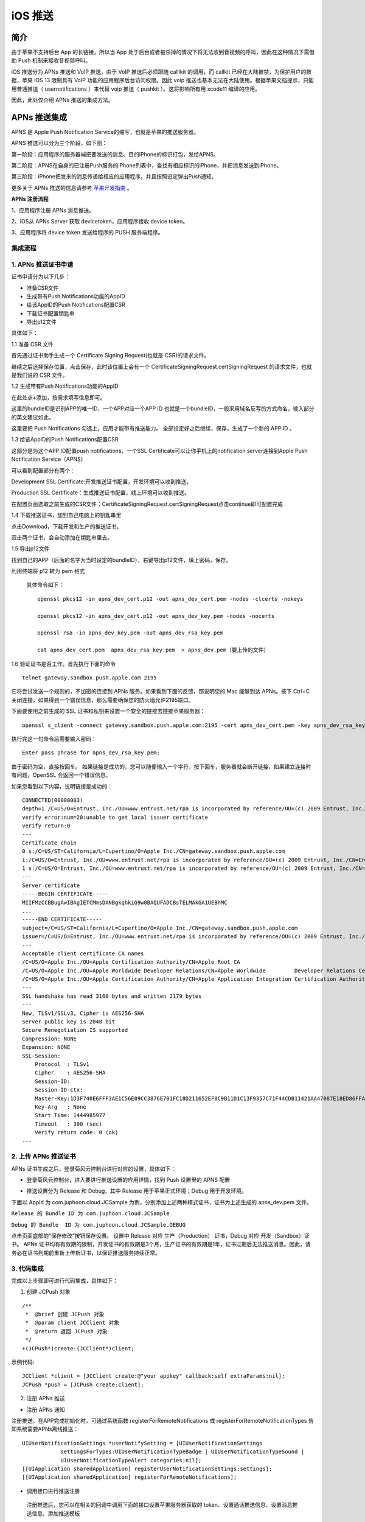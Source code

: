 iOS 推送
=============================

.. _iOS 推送:

简介
---------------------

由于苹果不支持后台 App 的长链接，所以当 App 处于后台或者被杀掉的情况下将无法收到音视频的呼叫，因此在这种情况下需借助 Push 机制来接收音视频呼叫。

iOS 推送分为 APNs 推送和 VoIP 推送，由于 VoIP 推送后必须跟随 calllkit 的调用，而 callkit 已经在大陆被禁，为保护用户的数据，苹果 iOS 13 限制具有 VoIP 功能的应用程序后台访问权限。因此 voip 推送也基本无法在大陆使用。根据苹果文档提示，只能用普通推送（ usernotifications ）来代替 voip 推送（ pushkit ）。这将影响所有用 xcode11 编译的应用。

因此，此处仅介绍 APNs 推送的集成方法。

APNs 推送集成
--------------------------

APNS 是 Apple Push Notification Service的缩写，也就是苹果的推送服务器。

APNS 推送可以分为三个阶段，如下图：

.. image:: images/apns_push_principle1.png

第一阶段：应用程序的服务器端把要发送的消息、目的iPhone的标识打包，发给APNS。

第二阶段：APNS在自身的已注册Push服务的iPhone列表中，查找有相应标识的iPhone，并把消息发送到iPhone。

第三阶段：iPhone把发来的消息传递给相应的应用程序，并且按照设定弹出Push通知。

更多关于 APNs 推送的信息请参考 `苹果开发指南 <https://developer.apple.com/library/content/documentation/NetworkingInternet/Conceptual/RemoteNotificationsPG/APNSOverview.html#//apple_ref/doc/uid/TP40008194-CH8-SW1>`_ 。

**APNs 注册流程**

.. image:: images/gettoken.png

1、应用程序注册 APNs 消息推送。

2、iOS从 APNs Server 获取 devicetoken，应用程序接收 device token。

3、应用程序将 device token 发送给程序的 PUSH 服务端程序。

集成流程
>>>>>>>>>>>>>>>>>>>>>>>>>

1. APNs 推送证书申请
>>>>>>>>>>>>>>>>>>>>>>>>>

证书申请分为以下几步：

- 准备CSR文件

- 生成带有Push Notifications功能的AppID

- 给该AppID的Push Notifications配置CSR

- 下载证书配置钥匙串

- 导出p12文件

具体如下：

1.1 准备 CSR 文件

首先通过证书助手生成一个 Certificate Signing Request(也就是 CSR)的请求文件。

.. image:: images/csr1.png

.. image:: images/csr2.png

继续之后选择保存位置，点击保存，此时该位置上会有一个 CertificateSigningRequest.certSigningRequest 的请求文件，也就是我们说的 CSR 文件。

1.2 生成带有Push Notifications功能的AppID 

.. image:: images/appid1.png

在此处点+添加，按需求填写信息即可。 

.. image:: images/appid2.png

.. image:: images/appid3.png

这里的bundleID是识别APP的唯一ID，一个APP对应一个APP ID 也就是一个bundleID，一般采用域名反写的方式命名，输入部分的英文建议如此。 

.. image:: images/appid4.png

这里要把 Push Notifications 勾选上，应用才能带有推送能力。 全部设定好之后继续，保存，生成了一个新的 APP ID 。

1.3 给该AppID的Push Notifications配置CSR

.. image:: images/setcsr1.png

这部分是为这个APP ID配置push notifications，一个SSL Certificate可以让你手机上的notification server连接到Apple Push Notification Service（APNS） 

可以看到配置部分有两个： 

Development SSL Certificate:开发推送证书配置，开发环境可以收到推送。 

Production SSL Certificate：生成推送证书配置，线上环境可以收到推送。

在配置页面选取之前生成的CSR文件：CertificateSigningRequest.certSigningRequest点击continue即可配置完成

.. image:: images/setcsr2.png

1.4 下载推送证书，加到自己电脑上的钥匙串里

.. image:: images/keychain1.png

点击Download，下载开发和生产的推送证书。 

双击两个证书，会自动添加在钥匙串里去。

.. image:: images/keychain2.png

1.5 导出p12文件

找到自己的APP（后面的名字为当时设定的bundleID），右键导出p12文件，填上密码，保存。

.. image:: images/keychain3.png

.. image:: images/keychain4.png

利用终端将 p12 转为 pem 格式

 具体命令如下：

 ::

    openssl pkcs12 -in apns_dev_cert.p12 -out apns_dev_cert.pem -nodes -clcerts -nokeys

    openssl pkcs12 -in apns_dev_cert.p12 -out apns_dev_key.pem -nodes -nocerts

    openssl rsa -in apns_dev_key.pem -out apns_dev_rsa_key.pem

    cat apns_dev_cert.pem  apns_dev_rsa_key.pem  > apns_dev.pem（要上传的文件）


1.6 验证证书是否工作。首先执行下面的命令
::
 
    telnet gateway.sandbox.push.apple.com 2195

它将尝试发送一个规则的，不加密的连接到 APNs 服务。如果看到下面的反馈，那说明您的 Mac 能够到达 APNs。按下 Ctrl+C 关闭连接。如果得到一个错误信息，那么需要确保您的防火墙允许2195端口。


.. image:: images/provecer.png

下面要使用之前生成的 SSL 证书和私钥来设置一个安全的链接去链接苹果服务器：
::

    openssl s_client -connect gateway.sandbox.push.apple.com:2195 -cert apns_dev_cert.pem -key apns_dev_rsa_key.pem

执行完这一句命令后需要输入密码：
::

    Enter pass phrase for apns_dev_rsa_key.pem:


由于密码为空，直接按回车。 如果链接是成功的，您可以随便输入一个字符，按下回车，服务器就会断开链接，如果建立连接时有问题，OpenSSL 会返回一个错误信息。

如果您看到以下内容，说明链接是成功的：

::

    CONNECTED(00000003)
    depth=1 /C=US/O=Entrust, Inc./OU=www.entrust.net/rpa is incorporated by reference/OU=(c) 2009 Entrust, Inc./CN=Entrust Certification Authority - L1C
    verify error:num=20:unable to get local issuer certificate
    verify return:0
    ---
    Certificate chain
    0 s:/C=US/ST=California/L=Cupertino/O=Apple Inc./CN=gateway.sandbox.push.apple.com
    i:/C=US/O=Entrust, Inc./OU=www.entrust.net/rpa is incorporated by reference/OU=(c) 2009 Entrust, Inc./CN=Entrust Certification Authority - L1C
    1 s:/C=US/O=Entrust, Inc./OU=www.entrust.net/rpa is incorporated by reference/OU=(c) 2009 Entrust, Inc./CN=Entrust Certification Authority - L1C        i:/O=Entrust.net/OU=www.entrust.net/CPS_2048 incorp. by ref. (limits liab.)/OU=(c) 1999 Entrust.net Limited/CN=Entrust.net Certification Authority (2048)
    ---
    Server certificate
    -----BEGIN CERTIFICATE-----
    MIIFMzCCBBugAwIBAgIETCMmsDANBgkqhkiG9w0BAQUFADCBsTELMAkGA1UEBhMC
    ...
    -----END CERTIFICATE-----
    subject=/C=US/ST=California/L=Cupertino/O=Apple Inc./CN=gateway.sandbox.push.apple.com
    issuer=/C=US/O=Entrust, Inc./OU=www.entrust.net/rpa is incorporated by reference/OU=(c) 2009 Entrust, Inc./CN=Entrust Certification Authority - L1C
    ---
    Acceptable client certificate CA names
    /C=US/O=Apple Inc./OU=Apple Certification Authority/CN=Apple Root CA
    /C=US/O=Apple Inc./OU=Apple Worldwide Developer Relations/CN=Apple Worldwide         Developer Relations Certification Authority
    /C=US/O=Apple Inc./OU=Apple Certification Authority/CN=Apple Application Integration Certification Authority
    ---
    SSL handshake has read 3160 bytes and written 2179 bytes
    ---
    New, TLSv1/SSLv3, Cipher is AES256-SHA
    Server public key is 2048 bit
    Secure Renegotiation IS supported
    Compression: NONE
    Expansion: NONE
    SSL-Session:
        Protocol  : TLSv1
        Cipher    : AES256-SHA
        Session-ID: 
        Session-ID-ctx: 
        Master-Key:1D3F740E6FFF3AE1C56E09CC3876E701FC18D211652EF0C9B11D1C13F9357C71F44CDB11421AA47087E18ED86FFAD373
        Key-Arg   : None
        Start Time: 1444985977
        Timeout   : 300 (sec)
        Verify return code: 0 (ok)
    ---


2. 上传 APNs 推送证书
>>>>>>>>>>>>>>>>>>>>>>>>>

APNs 证书生成之后，登录菊风云控制台进行对应的设置，具体如下：

- 登录菊风云控制台，进入要进行推送设置的应用详情，找到 Push 设置里的 APNS 配置

.. image:: images/platform_push_ios_juphoonVoipPush.png
   :width: 900  
   :height: 400

- 推送设置分为 Release 和 Debug，其中 Release 用于苹果正式环境；Debug 用于开发环境。

下面以 AppId 为 com.juphoon.cloud.JCSample 为例，分别添加上述两种模式证书，证书为上述生成的 apns_dev.pem 文件。

``Release 的 Bundle ID 为 com.juphoon.cloud.JCSample``

``Debug 的 Bundle  ID 为 com.juphoon.cloud.JCSample.DEBUG``

点击页面底部的“保存修改”按钮保存设置。 设置中 Release 对应 生产（Production） 证书，Debug 对应 开发（Sandbox）证书。 APNs 证书均有有效期的限制，开发证书的有效期是3个月，生产证书的有效期是1年，证书过期后无法推送消息。因此，请务必在证书到期前重新上传新证书，以保证推送服务持续正常。


3. 代码集成
>>>>>>>>>>>>>>>>>>>>>>>>>

.. highlight:: objective-c

完成以上步骤即可进行代码集成，具体如下：

1. 创建 JCPush 对象

::

    /**
     *  @brief 创建 JCPush 对象
     *  @param client JCClient 对象
     *  @return 返回 JCPush 对象
     */
    +(JCPush*)create:(JCClient*)client;

示例代码::

    JCClient *client = [JCClient create:@"your appkey" callback:self extraParams:nil];
    JCPush *push = [JCPush create:client];

2. 注册 APNs 推送

- 注册 APNs 通知

注册推送。在APP完成初始化时，可通过系统函数 registerForRemoteNotifications 或 registerForRemoteNotificationTypes 告知系统需要APNs离线推送：
::

    UIUserNotificationSettings *userNotifySetting = [UIUserNotificationSettings 
                settingsForTypes:UIUserNotificationTypeBadge | UIUserNotificationTypeSound | 
                UIUserNotificationTypeAlert categories:nil];
    [[UIApplication sharedApplication] registerUserNotificationSettings:settings];
    [[UIApplication sharedApplication] registerForRemoteNotifications];


- 调用接口进行推送注册

 注册推送后，您可以在相关的回调中调用下面的接口设置苹果服务器获取的 token、设置通话推送信息、设置消息推送信息、添加推送模板

- 设置苹果服务器获取的 token

::

    /**
     *  @brief 设置苹果服务器获取的token
     *  @param deviceToken token 值
     *  @param voip 是否是 voip token
     *  @param debug 是否是 debug 模式
    */
    -(id)initWithToken:(NSData*)deviceToken voip:(bool)voip debug:(bool)debug;

.. note:: debug 参数值需要依据开发环境而定，发布版设置为 false，开发版设置为 true。


- 设置通话推送信息
::

    /**
     *  @brief 设置通话推送信息
     *  @param sound 声音资源，例如 ring.m4r，为 nil 时则用默认声音
     *  @param seconds 消息过期时间
     */
    -(id)initWithCall:(NSString*)sound expiration:(int)seconds;


- 设置消息推送信息
::

    /**
     *  @brief 设置消息推送信息
     *  @param infoType 消息类型
     *  @param tip 提示内容，不包含发送者，例如 “xx:发送了条消息”，其中"发送了条消息"为tip值，如果要提示发送内容，则填 nil
     *  @param sound 声音资源，例如 ring.m4r
     *  @param seconds 消息过期时间
     */
    -(id)initWithText:(NSString*)infoType tip:(NSString*)tip sound:(NSString*)sound expiration:(int)seconds;


.. note::

    tip 为提示内容：
     - 如果 tip 值为空，则会在提示中显示消息详情；
     - 如果 tip 值不为空，则只显示消息的标题。
    例如“xx:发送了条消息”，其中"发送了条消息"为 tip 值。


- 添加推送模板
::

    /**
     *  @brief 添加推送模板，用于服务器将不同类型的推送以不同的内容格式推给客户端
     *  @param info JCPushTemplate 对象
     *  @return true 表示成功 false 表示失败
     */
    -(bool)addPushInfo:(JCPushTemplate*)info;

示例代码
::

    - (void)application:(UIApplication *)application didRegisterForRemoteNotificationsWithDeviceToken:(NSData *)deviceToken {
        // 设置苹果服务器获取的token
        [_push addPushInfo:[[JCPushTemplate alloc] initWithToken:deviceToken.token voip:false debug:PushEnv]];
        // 设置通话推送信息
        [_push addPushInfo:[[JCPushTemplate alloc] initWithCall:nil expiration:2419200]];
        // 设置消息推送信息
        [_push addPushInfo:[[JCPushTemplate alloc] initWithText:@"text" tip:nil sound:nil expiration:2419200]];
    }


注册完成后，当 APNS 服务器推送消息到对应 token 的设备时将会触发下面的回调
::
    
    -(void)application:(UIApplication *)application didReceiveRemoteNotification:(NSDictionary *)userInfo {
        NSLog(@"receiveRemoteNotification,userInfo is %@",userInfo);
    }


验证 APNs 推送
>>>>>>>>>>>>>>>>>>>>>>>>>

APNs 推送集成后，即可进行验证，具体如下：

1. 使用用户名登录您的 App，登录后将 App 从后台杀掉。

2. 进入 `Juphoon for developer <http://developer.juphoon.com>`_ ->控制台 ->我的应用 ->设置 ->基本 ->验证 Push。

.. image:: images/push_prove0.png

3. 输入用户名和推送内容，点击验证，此时页面应提示“push 信息发送到服务器成功”。

.. image:: images/push_prove.png